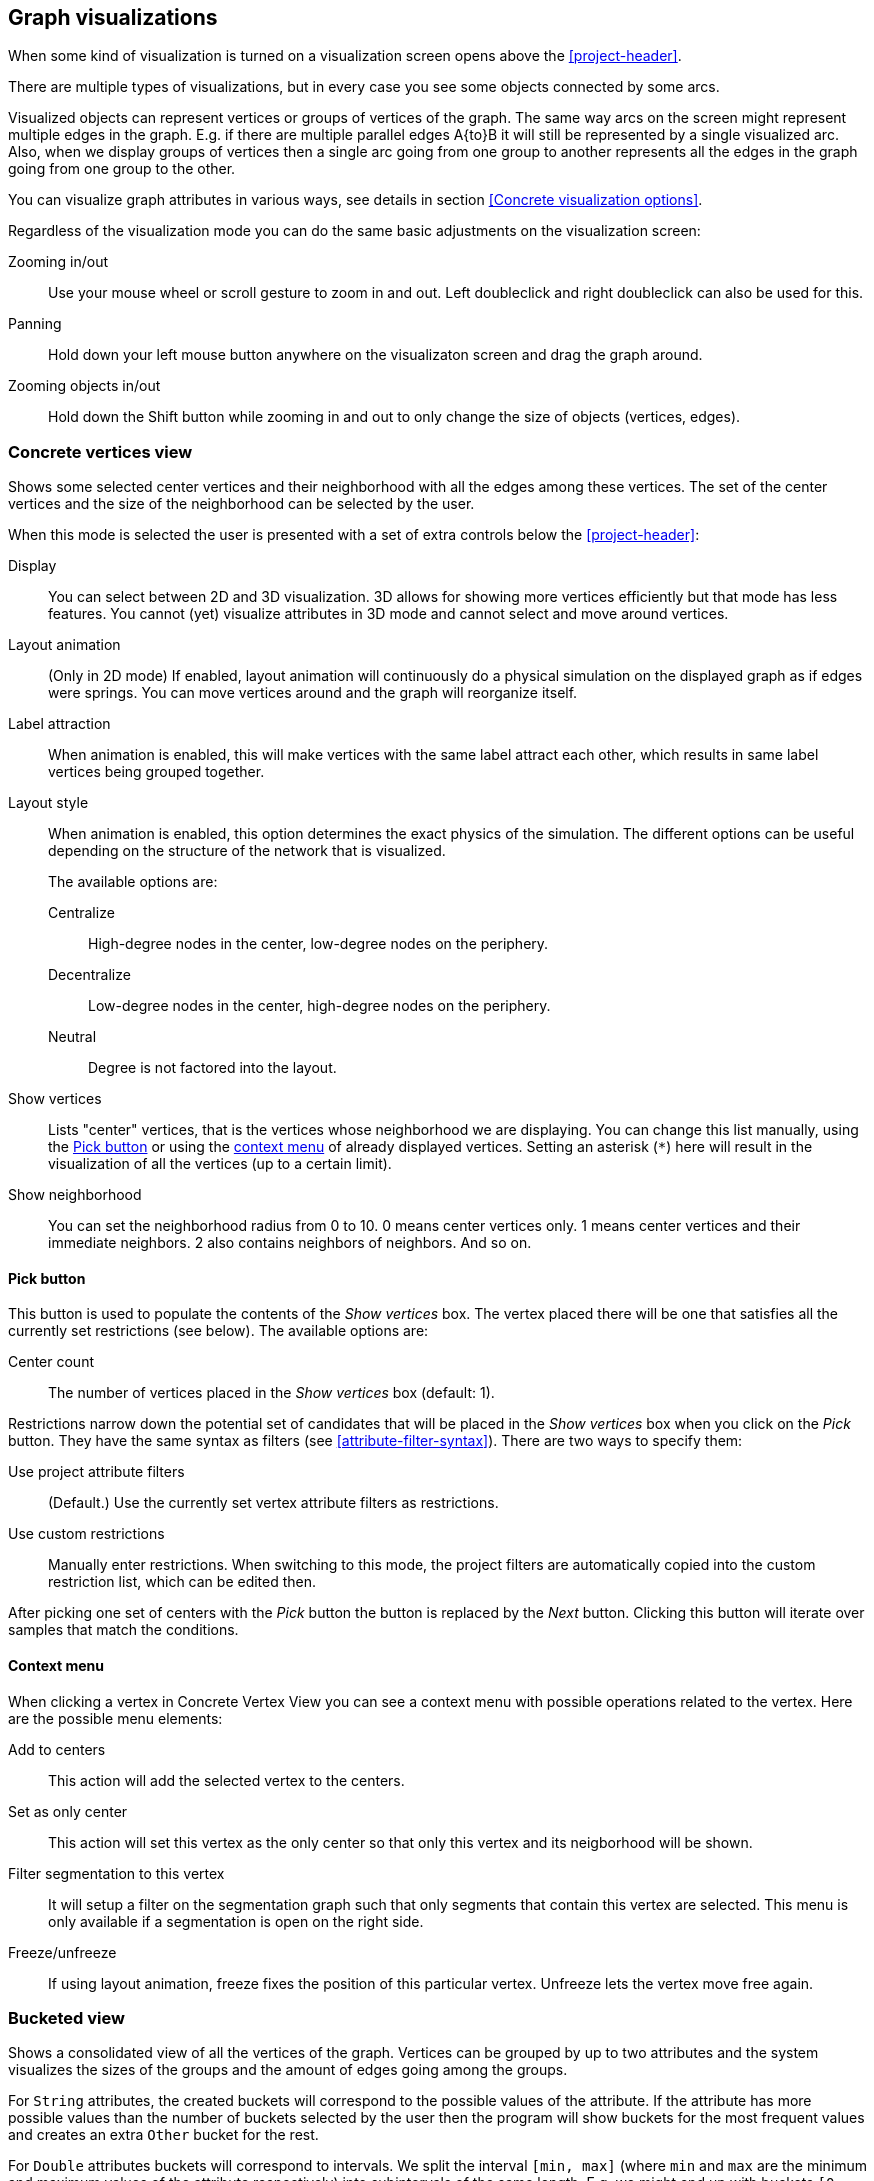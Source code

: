 ## Graph visualizations

When some kind of visualization is turned on a visualization screen opens above the
<<project-header>>.

There are multiple types of visualizations, but in every case you see some objects connected by
some arcs.

Visualized objects can represent vertices or groups of vertices of the graph.
The same way arcs on the screen might represent multiple edges in the graph.
E.g. if there are multiple parallel edges A{to}B it will still be represented by a single visualized
arc. Also, when we display groups of vertices then a single arc going from one group to another
represents all the edges in the graph going from one group to the other.

You can visualize graph attributes in various ways, see details in section
<<Concrete visualization options>>.

Regardless of the visualization mode you can do the same basic adjustments on the visualization
screen:

Zooming in/out::
Use your mouse wheel or scroll gesture to zoom in and out. Left doubleclick and right
doubleclick can also be used for this.

Panning::
Hold down your left mouse button anywhere on the visualizaton screen and drag the graph around.

Zooming objects in/out::
Hold down the Shift button while zooming in and out to only change the size of objects
(vertices, edges).


### Concrete vertices view

Shows some selected [[center-vertices]]center vertices and their neighborhood with all the edges
 among these vertices. The set of the center vertices and the size of the neighborhood can be
 selected by the user.

When this mode is selected the user is presented with a set of extra controls below the
<<project-header>>:

[[concrete-view-settings]]
Display::
You can select between 2D and 3D visualization. 3D allows for showing more vertices efficiently but
that mode has less features. You cannot (yet) visualize attributes in 3D mode and cannot select and
move around vertices.

Layout animation::
(Only in 2D mode) If enabled, layout animation will continuously do a physical simulation on the
displayed graph as if edges were springs. You can move vertices around and the graph will
reorganize itself.

Label attraction::
When animation is enabled, this will make vertices with the same label attract each other, which
results in same label vertices being grouped together.

Layout style::
When animation is enabled, this option determines the exact physics of the simulation.
The different options can be useful depending on the structure of the network that is visualized.
+
The available options are:
+
Centralize::: High-degree nodes in the center, low-degree nodes on the periphery.
Decentralize::: Low-degree nodes in the center, high-degree nodes on the periphery.
Neutral::: Degree is not factored into the layout.

Show vertices::
Lists "center" vertices, that is the vertices whose neighborhood we are displaying. You can change
this list manually, using the <<pick-button,Pick button>> or using the
<<context-menu,context menu>> of already displayed vertices. Setting an asterisk (`+*+`) here will
result in the visualization of all the vertices (up to a certain limit).

Show neighborhood::
You can set the neighborhood radius from 0 to 10. 0 means center vertices only. 1 means center
vertices and their immediate neighbors. 2 also contains neighbors of neighbors. And so on.

#### Pick button
This button is used to populate the contents of the _Show vertices_ box. The vertex
placed there will be one that satisfies all the currently set restrictions (see
below).
The available options are:

Center count:: The number of vertices placed in the _Show vertices_ box (default: 1).

Restrictions narrow down the potential set of candidates that will be
placed in the _Show vertices_ box when you click on the _Pick_ button. They have the same syntax as
filters (see  <<attribute-filter-syntax>>). There are two ways to specify them:

Use project attribute filters::
(Default.) Use the currently set vertex attribute filters as restrictions.
Use custom restrictions::
Manually enter restrictions. When switching to this mode, the project filters
are automatically copied into the custom restriction list, which can be edited then.

After picking one set of centers with the _Pick_ button the button is replaced by the _Next_ button.
Clicking this button will iterate over samples that match the conditions.

#### Context menu
When clicking a vertex in Concrete Vertex View you can see a context menu with possible operations
related to the vertex. Here are the possible menu elements:

Add to centers::
This action will add the selected vertex to the centers.

Set as only center::
This action will set this vertex as the only center so that only this vertex and its neigborhood
will be shown.

Filter segmentation to this vertex::
It will setup a filter on the segmentation
graph such that only segments that contain this vertex are selected. This menu is only available if
a segmentation is open on the right side.

Freeze/unfreeze::
If using layout animation, freeze fixes the position of this particular vertex. Unfreeze lets
the vertex move free again.

### Bucketed view

Shows a consolidated view of all the vertices of the graph. Vertices can be grouped by up to two
attributes and the system visualizes the sizes of the groups and the amount of edges going among
the groups.

For `String` attributes, the created buckets will correspond to the possible values of the
attribute.
If the attribute has more possible values than the number of buckets selected by the user then the
program will show buckets for the most frequent values and creates an extra `Other` bucket for the
rest.

For `Double` attributes buckets will correspond to intervals. We split the interval `[min, max]`
(where `min` and `max` are the minimum and maximum values of the attribute respectively)
into subintervals of the same length. E.g. we might end up with buckets `[0, 10)`,
`[10, 20)`, `[20, 30]`.

If _logarithmic mode_ is selected for the attribute then the subintervals are
selected so that they have the same length on the logarithmic scale. E.g. a possible
bucketing is `[1, 2)`, `[2, 4)`, `[4, 8]`. In logarithmic mode, if the attribute has any
non-positive values, then an extra bucket will be created which will contain all non-positive values.

### Saving visualizations

You can save your current visualization settings using the `Save Visualization` button (only visible when visualization is enabled). Just type a name, press `Save Visualization` again and a new
entry with the name you've given will show up in the `Attributes of the graph` section.

You can reload the saved visualization options by pressing on the
+++<label class="btn btn-default"><i class="glyphicon glyphicon-eye-open"></i></label>+++
 button next to the newly created graph attribute.
